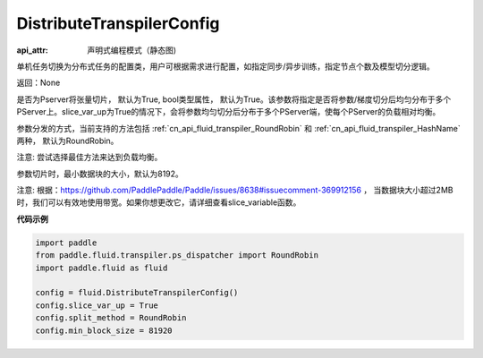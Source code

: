 .. _cn_api_fluid_transpiler_DistributeTranspilerConfig:

DistributeTranspilerConfig
-------------------------------


.. py:class:: paddle.fluid.transpiler.DistributeTranspilerConfig

:api_attr: 声明式编程模式（静态图)



单机任务切换为分布式任务的配置类，用户可根据需求进行配置，如指定同步/异步训练，指定节点个数及模型切分逻辑。

返回：None

.. py:attribute:: slice_var_up (bool)

是否为Pserver将张量切片， 默认为True, bool类型属性， 默认为True。该参数将指定是否将参数/梯度切分后均匀分布于多个PServer上。slice_var_up为True的情况下，会将参数均匀切分后分布于多个PServer端，使每个PServer的负载相对均衡。


.. py:attribute:: split_method (PSDispatcher)

参数分发的方式，当前支持的方法包括 :ref:`cn_api_fluid_transpiler_RoundRobin` 和 :ref:`cn_api_fluid_transpiler_HashName` 两种， 默认为RoundRobin。

注意: 尝试选择最佳方法来达到负载均衡。

.. py:attribute:: min_block_size (int)

参数切片时，最小数据块的大小，默认为8192。

注意: 根据：https://github.com/PaddlePaddle/Paddle/issues/8638#issuecomment-369912156 ， 当数据块大小超过2MB时，我们可以有效地使用带宽。如果你想更改它，请详细查看slice_variable函数。

**代码示例**

.. code-block:: python

    import paddle
    from paddle.fluid.transpiler.ps_dispatcher import RoundRobin
    import paddle.fluid as fluid
    
    config = fluid.DistributeTranspilerConfig()
    config.slice_var_up = True
    config.split_method = RoundRobin
    config.min_block_size = 81920

